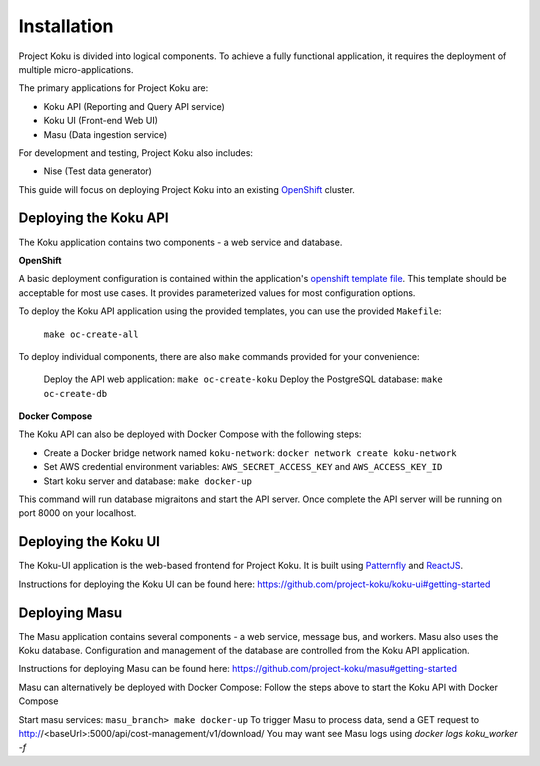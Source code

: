 Installation
============

Project Koku is divided into logical components. To achieve a fully functional
application, it requires the deployment of multiple micro-applications.

The primary applications for Project Koku are:

* Koku API (Reporting and Query API service)
* Koku UI (Front-end Web UI)
* Masu (Data ingestion service)

For development and testing, Project Koku also includes:

* Nise (Test data generator)

This guide will focus on deploying Project Koku into an existing `OpenShift <https://www.okd.io/>`_ cluster.

Deploying the Koku API
----------------------

The Koku application contains two components - a web service and database.

**OpenShift**

A basic deployment configuration is contained within the application's `openshift template file <https://github.com/project-koku/koku/blob/master/openshift/koku-template.yaml>`__. This template should be acceptable for most use cases. It provides parameterized values for most configuration options.

To deploy the Koku API application using the provided templates, you can use
the provided ``Makefile``:

    ``make oc-create-all``

To deploy individual components, there are also ``make`` commands provided for your convenience:

    Deploy the API web application: ``make oc-create-koku``
    Deploy the PostgreSQL database: ``make oc-create-db``

**Docker Compose**

The Koku API can also be deployed with Docker Compose with the following steps:

* Create a Docker bridge network named ``koku-network``: ``docker network create koku-network``
* Set AWS credential environment variables: ``AWS_SECRET_ACCESS_KEY`` and ``AWS_ACCESS_KEY_ID``
* Start koku server and database: ``make docker-up``

This command will run database migraitons and start the API server.  Once complete the API server will be running on port 8000 on your localhost.


Deploying the Koku UI
----------------------

The Koku-UI application is the web-based frontend for Project Koku. It is built
using `Patternfly <https://www.patternfly.org/>`_ and `ReactJS <https://reactjs.org/>`_.

Instructions for deploying the Koku UI can be found here: https://github.com/project-koku/koku-ui#getting-started

Deploying Masu
----------------------
The Masu application contains several components - a web service, message bus, and workers. Masu also uses the Koku database. Configuration and management of the database are controlled from the Koku API application.

Instructions for deploying Masu can be found here: https://github.com/project-koku/masu#getting-started

Masu can alternatively be deployed with Docker Compose:
Follow the steps above to start the Koku API with Docker Compose

Start masu services: ``masu_branch> make docker-up`` 
To trigger Masu to process data, send a GET request to http://<baseUrl>:5000/api/cost-management/v1/download/
You may want see Masu logs using `docker logs koku_worker -f`